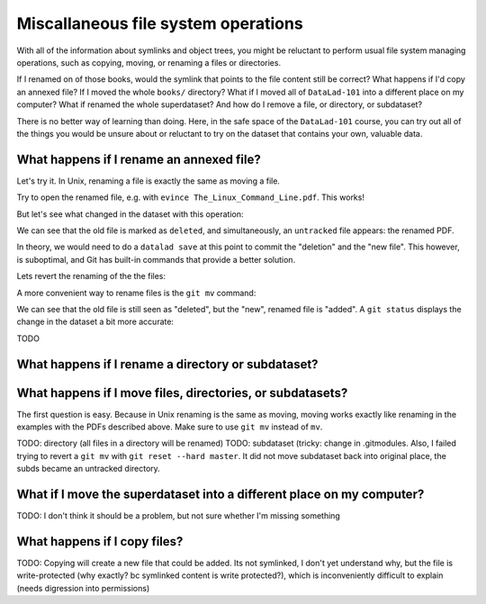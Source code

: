 Miscallaneous file system operations
------------------------------------

With all of the information about symlinks and object trees,
you might be reluctant to perform usual file system managing
operations, such as copying, moving, or renaming a files or
directories.

If I renamed on of those books, would the symlink that points
to the file content still be correct? What happens if I'd copy
an annexed file?
If I moved the whole ``books/`` directory? What if I moved
all of ``DataLad-101`` into a different place on my computer?
What if renamed the whole superdataset?
And how do I remove a file, or directory, or subdataset?

There is no better way of learning than doing. Here, in the
safe space of the ``DataLad-101`` course, you can try out all
of the things you would be unsure about or reluctant to try
on the dataset that contains your own, valuable data.

What happens if I rename an annexed file?
^^^^^^^^^^^^^^^^^^^^^^^^^^^^^^^^^^^^^^^^^

Let's try it. In Unix, renaming a file is exactly the same as
moving a file.

.. runrecord:: _examples/DL-101-114-101
   :language: console
   :workdir: dl-101/DataLad-101

   cd books/
   mv TLCL.pdf The_Linux_Command_Line.pdf
   ls -lah

Try to open the renamed file, e.g. with
``evince The_Linux_Command_Line.pdf``.
This works!

But let's see what changed in the dataset with this operation:

.. runrecord:: _examples/DL-101-114-102
   :language: console
   :workdir: dl-101/DataLad-101/books

   $ datalad status

We can see that the old file is marked as ``deleted``, and
simultaneously, an ``untracked`` file appears: the renamed
PDF.

In theory, we would need to do a ``datalad save`` at this point
to commit the "deletion" and the "new file". This however, is
suboptimal, and Git has built-in commands that provide a better
solution.

Lets revert the renaming of the the files:

.. runrecord:: _examples/DL-101-114-103
   :language: console
   :workdir: dl-101/DataLad-101/books

   $ git reset --hard master       # this restores TLCL.pdf
   $ rm The_Linux_Command_Line.pdf       # this removes the untracked copy

A more convenient way to rename files is the ``git mv`` command:

.. runrecord:: _examples/DL-101-114-104
   :language: console
   :workdir: dl-101/DataLad-101/books

   $ git mv TLCL.pdf The_Linux_Command_Line.pdf

.. runrecord:: _examples/DL-101-114-105
   :language: console
   :workdir: dl-101/DataLad-101/books

   $ datalad status

We can see that the old file is still seen as "deleted", but the "new",
renamed file is "added". A ``git status`` displays the change
in the dataset a bit more accurate:

.. runrecord:: _examples/DL-101-114-106
   :language: console
   :workdir: dl-101/DataLad-101/books

   $ git status

.. todo::

   can I mitigate a ``git commit`` here? I believe the best ``datalad save``
   command to save the renaming (without the rest of the dataset state) is
   ``datalad save -m "renamed TLCL to verbose title" The_Linux_Command_Line.pdf TLCL.pdf``,
   but this still requires listing all paths, and tab completion does not seem to work for
   the "deleted" files...

TODO

What happens if I rename a directory or subdataset?
^^^^^^^^^^^^^^^^^^^^^^^^^^^^^^^^^^^^^^^^^^^^^^^^^^^

What happens if I move files, directories, or subdatasets?
^^^^^^^^^^^^^^^^^^^^^^^^^^^^^^^^^^^^^^^^^^^^^^^^^^^^^^^^^^

The first question is easy. Because in Unix renaming is the same as moving,
moving works exactly like renaming in the examples with the PDFs described above.
Make sure to use ``git mv`` instead of ``mv``.

TODO: directory (all files in a directory will be renamed)
TODO: subdataset (tricky: change in .gitmodules. Also, I failed trying to
revert a ``git mv`` with ``git reset --hard master``. It did not move
subdataset back into original place, the subds became an untracked directory.

What if I move the superdataset into a different place on my computer?
^^^^^^^^^^^^^^^^^^^^^^^^^^^^^^^^^^^^^^^^^^^^^^^^^^^^^^^^^^^^^^^^^^^^^^

TODO: I don't think it should be a problem, but not sure whether I'm
missing something

What happens if I copy files?
^^^^^^^^^^^^^^^^^^^^^^^^^^^^^

TODO: Copying will create a new file that could be added. Its not symlinked,
I don't yet understand why, but the file is write-protected (why exactly? bc
symlinked content is write protected?), which is
inconveniently difficult to explain (needs digression into permissions)
